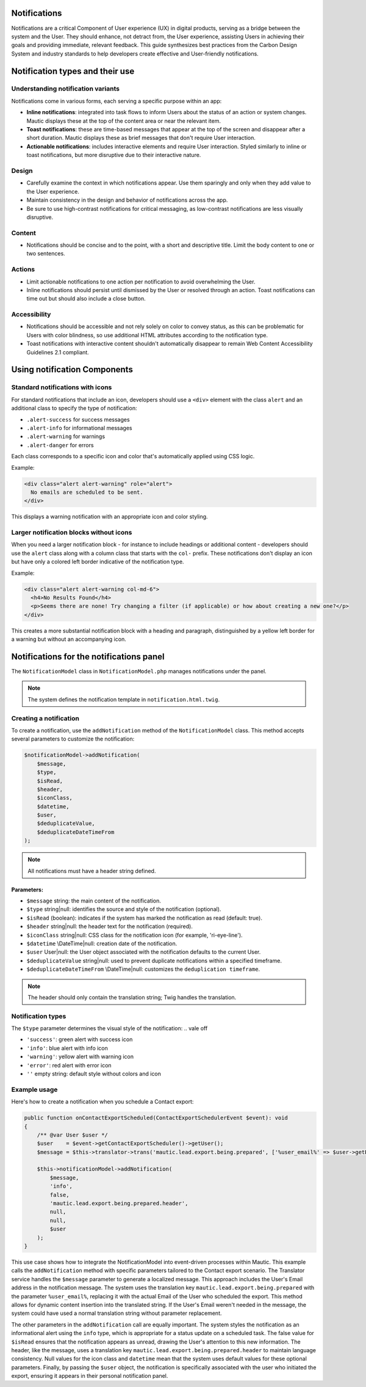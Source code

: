 Notifications
=============

Notifications are a critical Component of User experience (UX) in digital products, serving as a bridge between the system and the User. They should enhance, not detract from, the User experience, assisting Users in achieving their goals and providing immediate, relevant feedback. This guide synthesizes best practices from the Carbon Design System and industry standards to help developers create effective and User-friendly notifications.

Notification types and their use
================================

Understanding notification variants
-----------------------------------

Notifications come in various forms, each serving a specific purpose within an app:

- **Inline notifications**: integrated into task flows to inform Users about the status of an action or system changes. Mautic displays these at the top of the content area or near the relevant item.

- **Toast notifications**: these are time-based messages that appear at the top of the screen and disappear after a short duration. Mautic displays these as brief messages that don't require User interaction.

- **Actionable notifications**: includes interactive elements and require User interaction. Styled similarly to inline or toast notifications, but more disruptive due to their interactive nature.

Design
------

- Carefully examine the context in which notifications appear. Use them sparingly and only when they add value to the User experience.
- Maintain consistency in the design and behavior of notifications across the app.
- Be sure to use high-contrast notifications for critical messaging, as low-contrast notifications are less visually disruptive.

Content
-------

- Notifications should be concise and to the point, with a short and descriptive title. Limit the body content to one or two sentences.

Actions
-------

- Limit actionable notifications to one action per notification to avoid overwhelming the User.
- Inline notifications should persist until dismissed by the User or resolved through an action. Toast notifications can time out but should also include a close button.

Accessibility
-------------

- Notifications should be accessible and not rely solely on color to convey status, as this can be problematic for Users with color blindness, so use additional HTML attributes according to the notification type.
- Toast notifications with interactive content shouldn't automatically disappear to remain Web Content Accessibility Guidelines 2.1 compliant.

.. vale off

Using notification Components
=============================

.. vale on

Standard notifications with icons
---------------------------------

For standard notifications that include an icon, developers should use a ``<div>`` element with the class ``alert`` and an additional class to specify the type of notification:

- ``.alert-success`` for success messages
- ``.alert-info`` for informational messages
- ``.alert-warning`` for warnings
- ``.alert-danger`` for errors

Each class corresponds to a specific icon and color that's automatically applied using CSS logic.

Example:

.. code-block:: html

    <div class="alert alert-warning" role="alert">
      No emails are scheduled to be sent.
    </div>

This displays a warning notification with an appropriate icon and color styling.

Larger notification blocks without icons
----------------------------------------

When you need a larger notification block - for instance to include headings or additional content - developers should use the ``alert`` class along with a column class that starts with the ``col-`` prefix. These notifications don't display an icon but have only a colored left border indicative of the notification type.

Example:

.. code-block:: html

    <div class="alert alert-warning col-md-6">
      <h4>No Results Found</h4>
      <p>Seems there are none! Try changing a filter (if applicable) or how about creating a new one?</p>
    </div>

This creates a more substantial notification block with a heading and paragraph, distinguished by a yellow left border for a warning but without an accompanying icon.


Notifications for the notifications panel
=========================================

The ``NotificationModel`` class in ``NotificationModel.php`` manages notifications under the panel.

.. note::

   The system defines the notification template in ``notification.html.twig``.

Creating a notification
-----------------------

To create a notification, use the ``addNotification`` method of the ``NotificationModel`` class. This method accepts several parameters to customize the notification:

.. code-block:: php

   $notificationModel->addNotification(
       $message,
       $type,
       $isRead,
       $header,
       $iconClass,
       $datetime,
       $user,
       $deduplicateValue,
       $deduplicateDateTimeFrom
   );

.. note::

   All notifications must have a header string defined.

Parameters:
^^^^^^^^^^^

.. vale of

- ``$message`` string: the main content of the notification.
- ``$type`` string|null: identifies the source and style of the notification (optional).
- ``$isRead`` (boolean): indicates if the system has marked the notification as read (default: true).
- ``$header`` string|null: the header text for the notification (required).
- ``$iconClass`` string|null: CSS class for the notification icon (for example, 'ri-eye-line').
- ``$datetime`` \\DateTime|null: creation date of the notification.
- ``$user`` User|null: the User object associated with the notification defaults to the current User.
- ``$deduplicateValue`` string|null: used to prevent duplicate notifications within a specified timeframe.
- ``$deduplicateDateTimeFrom`` \\DateTime|null: customizes the ``deduplication timeframe``.

.. vale on

.. note::

   The header should only contain the translation string; Twig handles the translation.


Notification types
------------------

The ``$type`` parameter determines the visual style of the notification:
.. vale off

- ``'success'``: green alert with success icon
- ``'info'``: blue alert with info icon
- ``'warning'``: yellow alert with warning icon
- ``'error'``: red alert with error icon
- ``''`` empty string: default style without colors and icon

.. vale on

Example usage
-------------

Here's how to create a notification when you schedule a Contact export:

.. code-block:: php

   public function onContactExportScheduled(ContactExportSchedulerEvent $event): void
   {
       /** @var User $user */
       $user    = $event->getContactExportScheduler()->getUser();
       $message = $this->translator->trans('mautic.lead.export.being.prepared', ['%user_email%' => $user->getEmail()]);

       $this->notificationModel->addNotification(
           $message,
           'info',
           false,
           'mautic.lead.export.being.prepared.header',
           null,
           null,
           $user
       );
   }

This use case shows how to integrate the NotificationModel into event-driven processes within Mautic.
This example calls the ``addNotification`` method with specific parameters tailored to the Contact export scenario. The Translator service handles the ``$message`` parameter to generate a localized message. This approach includes the User's Email address in the notification message. The system uses the translation key ``mautic.lead.export.being.prepared`` with the parameter ``%user_email%``, replacing it with the actual Email of the User who scheduled the export. This method allows for dynamic content insertion into the translated string.
If the User's Email weren't needed in the message, the system could have used a normal translation string without parameter replacement.

The other parameters in the ``addNotification`` call are equally important. The system styles the notification as an informational alert using the ``info`` type, which is appropriate for a status update on a scheduled task. The false value for ``$isRead`` ensures that the notification appears as unread, drawing the User's attention to this new information. The header, like the message, uses a translation key ``mautic.lead.export.being.prepared.header`` to maintain language consistency. Null values for the icon class and ``datetime`` mean that the system uses default values for these optional parameters. Finally, by passing the ``$user`` object, the notification is specifically associated with the user who initiated the export, ensuring it appears in their personal notification panel.